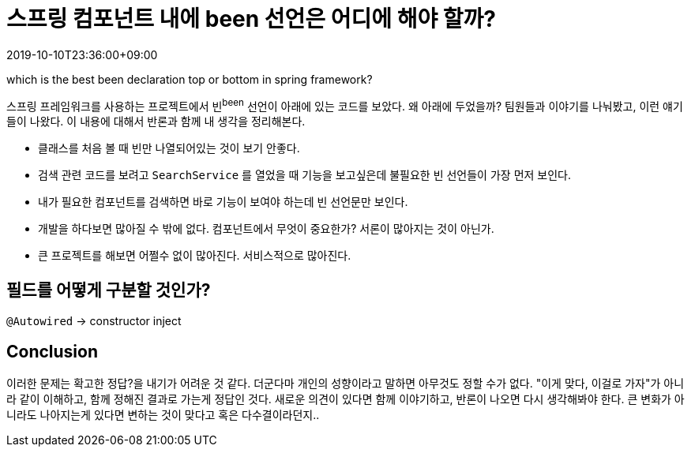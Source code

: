 = 스프링 컴포넌트 내에 been 선언은 어디에 해야 할까?
:revdate: 2019-10-10T23:36:00+09:00
:page-tags: java, spring-boot, spring-framework, been

which is the best been declaration top or bottom in spring framework?

<<<

스프링 프레임워크를 사용하는 프로젝트에서 빈^been^ 선언이 아래에 있는 코드를 보았다.
왜 아래에 두었을까? 팀원들과 이야기를 나눠봤고, 이런 얘기들이 나왔다. 이 내용에 대해서 반론과 함께 내 생각을 정리해본다.

* 클래스를 처음 볼 때 빈만 나열되어있는 것이 보기 안좋다.
* 검색 관련 코드를 보려고 `SearchService` 를 열었을 때 기능을 보고싶은데 불필요한 빈 선언들이 가장 먼저 보인다.
* 내가 필요한 컴포넌트를 검색하면 바로 기능이 보여야 하는데 빈 선언문만 보인다.
* 개발을 하다보면 많아질 수 밖에 없다. 컴포넌트에서 무엇이 중요한가? 서론이 많아지는 것이 아닌가.
* 큰 프로젝트를 해보면 어쩔수 없이 많아진다. 서비스적으로 많아진다.

== 필드를 어떻게 구분할 것인가?

`@Autowired` -> constructor inject


== Conclusion

이러한 문제는 확고한 정답?을 내기가 어려운 것 같다. 더군다마 개인의 성향이라고 말하면 아무것도 정할 수가 없다.
"이게 맞다, 이걸로 가자"가 아니라 같이 이해하고, 함께 정해진 결과로 가는게 정답인 것다.
새로운 의견이 있다면 함께 이야기하고, 반론이 나오면 다시 생각해봐야 한다.
큰 변화가 아니라도 나아지는게 있다면 변하는 것이 맞다고 혹은 다수결이라던지..
